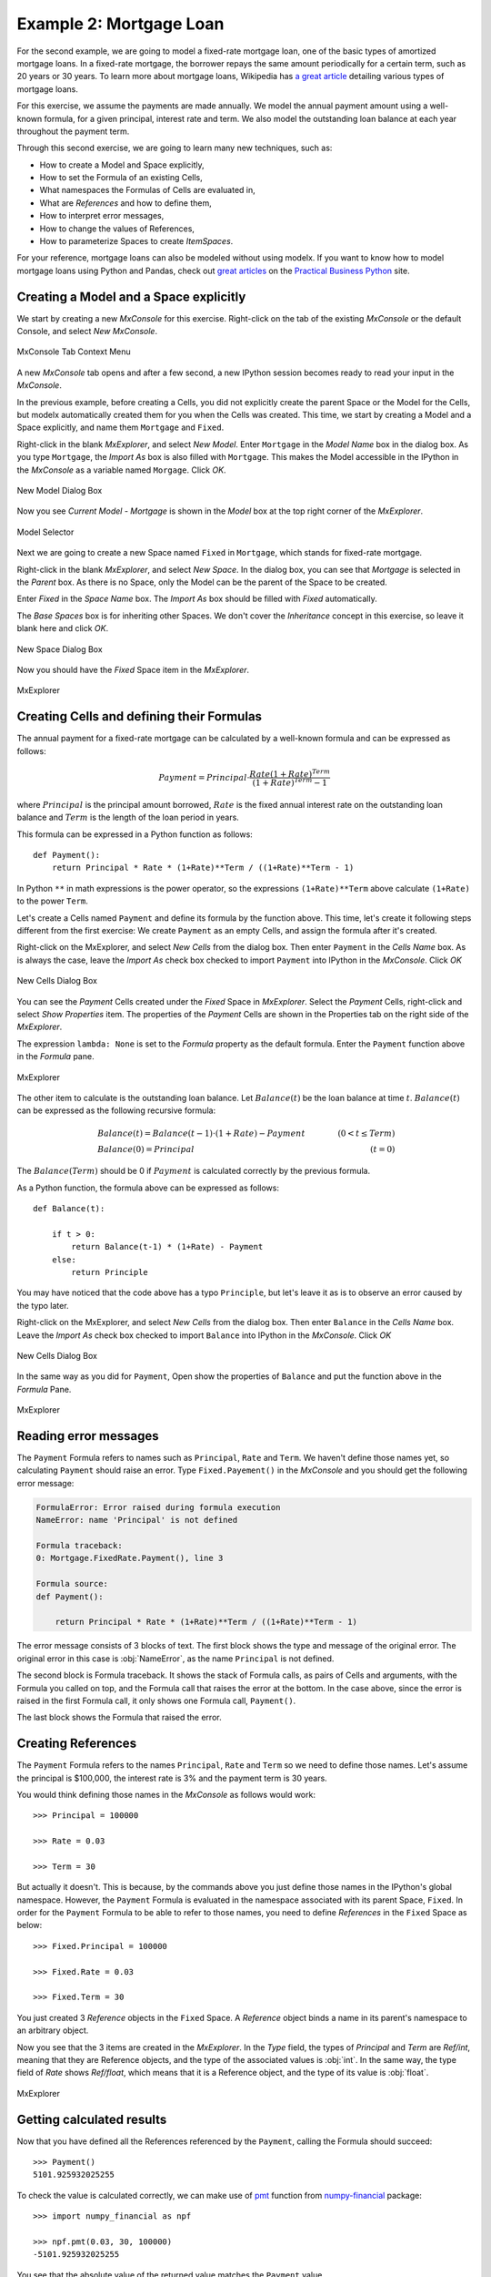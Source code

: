 Example 2: Mortgage Loan
========================

For the second example, we are going to model a fixed-rate mortgage loan,
one of the basic types of amortized mortgage loans.
In a fixed-rate mortgage, the borrower repays the same amount
periodically for a certain term, such as 20 years or 30 years.
To learn more about mortgage loans, Wikipedia has
`a great article <https://en.wikipedia.org/wiki/Mortgage_loan>`_
detailing various types of mortgage loans.

For this exercise, we assume the payments are made annually.
We model the annual payment amount using a well-known formula,
for a given principal, interest rate and term.
We also model the outstanding loan balance at each year throughout
the payment term.

Through this second exercise, we are going to learn many new techniques, such as:

* How to create a Model and Space explicitly,
* How to set the Formula of an existing Cells,
* What namespaces the Formulas of Cells are evaluated in,
* What are *References* and how to define them,
* How to interpret error messages,
* How to change the values of References,
* How to parameterize Spaces to create *ItemSpaces*.


For your reference, mortgage loans can also be modeled without using modelx.
If you want to know how to model mortgage loans using Python and Pandas,
check out `great articles <https://pbpython.com/amortization-model-revised.html>`_
on the `Practical Business Python <https://pbpython.com>`_ site.


Creating a Model and a Space explicitly
---------------------------------------

We start by creating a new *MxConsole* for this exercise.
Right-click on the tab of the existing *MxConsole* or the default Console,
and select *New MxConsole*.

.. figure:: /images/tutorial/Mortgage/OpenNewMxConsole2.png
   :align: center

   MxConsole Tab Context Menu

A new *MxConsole* tab opens and after a few
second, a new IPython session becomes ready to read your input
in the *MxConsole*.

In the previous example, before creating a Cells,
you did not explicitly create
the parent Space or the Model for the Cells,
but modelx automatically created them for you when the Cells was created.
This time, we start by creating a Model and a Space explicitly,
and name them ``Mortgage`` and ``Fixed``.

Right-click in the blank *MxExplorer*, and select *New Model*.
Enter ``Mortgage`` in the *Model Name* box in the dialog box.
As you type ``Mortgage``, the *Import As* box is also filled with ``Mortgage``.
This makes the Model accessible in the IPython
in the *MxConsole* as a variable named ``Morgage``. Click *OK*.

.. figure:: /images/tutorial/Mortgage/NewModelDialogMortgage.png
   :align: center

   New Model Dialog Box

Now you see *Current Model - Mortgage* is shown in the *Model* box
at the top right corner of the *MxExplorer*.

.. figure:: /images/tutorial/Mortgage/ModelSelectorMortgage.png
   :align: center

   Model Selector

Next we are going to create a new Space named ``Fixed`` in ``Mortgage``,
which stands for fixed-rate mortgage.

Right-click in the blank *MxExplorer*, and select *New Space*.
In the dialog box, you can see that *Mortgage* is selected
in the *Parent* box. As there is no Space,
only the Model can be the parent of the Space to be created.

Enter *Fixed* in the *Space Name* box. The *Import As* box
should be filled with *Fixed* automatically.

The *Base Spaces* box is for inheriting other Spaces.
We don't cover the *Inheritance* concept in this exercise,
so leave it blank here and click *OK*.


.. figure:: /images/tutorial/Mortgage/NewSpaceDialogFixed.png
   :align: center

   New Space Dialog Box

Now you should have the *Fixed* Space item in the *MxExplorer*.

.. figure:: /images/tutorial/Mortgage/MxExplorerFixed.png
   :align: center

   MxExplorer


Creating Cells and defining their Formulas
------------------------------------------

The annual payment for a fixed-rate mortgage can be calculated by
a well-known formula and can be expressed as follows:

.. math::

    Payment = Principal\cdot\frac{Rate(1+Rate)^{Term}}{(1+Rate)^{Term}-1}

where :math:`Principal` is the principal amount borrowed,
:math:`Rate` is the fixed annual interest rate on the outstanding loan balance
and :math:`Term` is the length of the loan period in years.

This formula can be expressed in a Python function as follows::

    def Payment():
        return Principal * Rate * (1+Rate)**Term / ((1+Rate)**Term - 1)

In Python ``**`` in math expressions is the power operator, so
the expressions ``(1+Rate)**Term`` above calculate
``(1+Rate)`` to the power ``Term``.

Let's create a Cells named ``Payment`` and define its formula by
the function above.
This time, let's create it following steps different from the first exercise:
We create ``Payment`` as an empty Cells,
and assign the formula after it's created.

Right-click on the MxExplorer, and select *New Cells* from the dialog box.
Then enter ``Payment`` in the *Cells Name* box.
As is always the case, leave the *Import As* check box checked to import
``Payment`` into IPython in the *MxConsole*. Click *OK*

.. figure:: /images/tutorial/Mortgage/NewCellsDialogPayment.png
   :align: center

   New Cells Dialog Box

You can see the *Payment* Cells created under the *Fixed* Space
in *MxExplorer*. Select the *Payment* Cells, right-click and
select *Show Properties* item. The properties of the *Payment* Cells
are shown in the Properties tab on the right side of the *MxExplorer*.

The expression ``lambda: None`` is set to the *Formula* property as
the default formula. Enter the ``Payment`` function above in the *Formula*
pane.

.. figure:: /images/tutorial/Mortgage/MxExplorerFixedPayment.png
   :align: center

   MxExplorer

The other item to calculate is the outstanding loan balance.
Let :math:`Balance(t)` be the loan balance at time :math:`t`.
:math:`Balance(t)` can be expressed as the following recursive formula:

.. math::

    &Balance(t)=Balance(t-1)\cdot(1+Rate)-Payment\qquad&(0<t\leq{Term})\\
    &Balance(0)=Principal\qquad&(t=0)

The :math:`Balance(Term)` should be 0 if :math:`Payment` is calculated
correctly by the previous formula.

As a Python function, the formula above can be expressed as follows::

    def Balance(t):

        if t > 0:
            return Balance(t-1) * (1+Rate) - Payment
        else:
            return Principle

You may have noticed that the code above has a typo ``Principle``,
but let's leave it as is to observe an error caused by the typo later.

Right-click on the MxExplorer, and select *New Cells* from the dialog box.
Then enter ``Balance`` in the *Cells Name* box.
Leave the *Import As* check box checked to import
``Balance`` into IPython in the *MxConsole*. Click *OK*

.. figure:: /images/tutorial/Mortgage/NewCellsDialogBalance.png
   :align: center

   New Cells Dialog Box

In the same way as you did for ``Payment``, Open show the properties
of ``Balance`` and put the function above in the *Formula* Pane.

.. figure:: /images/tutorial/Mortgage/MxExplorerFixedBalanceWrongFormula.png
   :align: center

   MxExplorer


Reading error messages
----------------------

The ``Payment`` Formula
refers to names such as ``Principal``, ``Rate`` and ``Term``.
We haven't define those names yet, so calculating ``Payment`` should
raise an error. Type ``Fixed.Payement()`` in the *MxConsole* and
you should get the following error message:

.. code-block:: none

    FormulaError: Error raised during formula execution
    NameError: name 'Principal' is not defined

    Formula traceback:
    0: Mortgage.FixedRate.Payment(), line 3

    Formula source:
    def Payment():

        return Principal * Rate * (1+Rate)**Term / ((1+Rate)**Term - 1)


The error message consists of 3 blocks of text. The first block
shows the type and message of the original error.
The original error in this case is :obj:`NameError`, as
the name ``Principal`` is not defined.

The second block is Formula traceback.
It shows the stack of Formula calls, as pairs of Cells and arguments,
with the Formula you called on top, and the Formula call
that raises the error at the bottom.
In the case above, since the error is raised in the first Formula call,
it only shows one Formula call, ``Payment()``.

The last block shows the Formula that raised the error.


Creating References
-------------------

The ``Payment`` Formula refers to the names ``Principal``, ``Rate``
and ``Term`` so we need to define those names.
Let's assume the principal is $100,000, the interest rate is 3% and
the payment term is 30 years.

You would think defining those names in the *MxConsole*
as follows would work::

    >>> Principal = 100000

    >>> Rate = 0.03

    >>> Term = 30

But actually it doesn't. This is because, by the commands above
you just define
those names in the IPython's global namespace.
However, the ``Payment`` Formula is evaluated in the namespace
associated with its parent Space, ``Fixed``.
In order for the ``Payment`` Formula to be able to refer to those names,
you need to define *References* in the ``Fixed`` Space as below::

    >>> Fixed.Principal = 100000

    >>> Fixed.Rate = 0.03

    >>> Fixed.Term = 30

You just created 3 *Reference* objects in the ``Fixed`` Space.
A *Reference* object
binds a name in its parent's namespace to an arbitrary object.

Now you see that the 3 items are created in the *MxExplorer*.
In the *Type* field, the types of *Principal* and  *Term* are *Ref/int*,
meaning that they are Reference objects, and the type of the associated values
is :obj:`int`.
In the same way, the type field of *Rate* shows *Ref/float*, which
means that it is a Reference object, and the type of its value
is :obj:`float`.

.. figure:: /images/tutorial/Mortgage/MxExplorerFixedReferences.png
   :align: center

   MxExplorer

Getting calculated results
--------------------------

Now that you have defined all the References referenced by
the ``Payment``, calling the Formula should succeed::

    >>> Payment()
    5101.925932025255

To check the value is calculated correctly, we can make use
of `pmt`_ function from `numpy-financial`_ package::

    >>> import numpy_financial as npf

    >>> npf.pmt(0.03, 30, 100000)
    -5101.925932025255

You see that the absolute value of the returned value matches
the ``Payment`` value.

.. note::

    `pmt`_ function has been in `numpy`_ package, and it is still
    available in `numpy`_, but it is deprecated and moved to a separate
    package `numpy-financial`_.
    If you don't have `numpy-financial`_ installed,
    `pmt`_ function may be available in `numpy`_.

.. _pmt: https://numpy.org/numpy-financial/latest/pmt.html
.. _numpy: https://numpy.org/
.. _numpy-financial: https://numpy.org/numpy-financial/


Next try getting the loan balance at year 30:

    >>> Balance(30)

You should get the following error, as there is a typo in the formula.

.. code-block:: none

    FormulaError: Error raised during formula execution
    NameError: name 'Principle' is not defined

    Formula traceback:
    0: Mortgage.FixedRate.Balance(t=30), line 4
    ...
    28: Mortgage.FixedRate.Balance(t=2), line 4
    29: Mortgage.FixedRate.Balance(t=1), line 4
    30: Mortgage.FixedRate.Balance(t=0), line 6

    Formula source:
    def Balance(t):

        if t > 0:
            return Balance(t-1) * (1+Rate) - Payment()
        else:
            return Principle

The error message tells you that a :obj:`NameError` is raised
in ``Mortgage.FixedRate.Balance(t=0)`` at line 6,
because the name ``Principle`` is not found in the namespace in which
``Mortgage.FixedRate.Balance(t=0)`` is executed.

Correct the typo by going to *MxExplorer* and
changing ``Principle`` to ``Principal`` in the *Formula* pane.

.. figure:: /images/tutorial/Mortgage/MxExplorerBalance.png
   :align: center

   MxExplorer

Calculate the balance again::

    >> Balance(30)
    1.2096279533579946e-10

The result is the reciprocal of 1.2 to the 10th power, which is
effectively zero. It looks like the balance at each annual step
till the year 30 is calculated correctly. You can check
the values of the balance by ``dict(Balance)`` or ``Balance.frame``,
and also you can output a graph of the balance by::

    >>> Balance.frame.plot()

You should get a line graph of the balance in Spyder's *Plots* widget, and
see that the line smoothly decreases till the year 30 where the balance
becomes fully repaid.

.. figure:: /images/tutorial/Mortgage/BalanceGraph.png
   :align: center

   Mortgage Loan Balance


Changing Reference values
-------------------------

So far, we considered only one combination of principals,
payment terms and interest rates. Usually, you want to explore
other patterns as well. For example, you may want to know
the annual payment amount when the payment term is 20 years.

To change ``Term`` from ``30`` to ``20``, assign ``20`` to ``Terms`` as follows::

    >>> Fixed.Term = 20

The above changes the payment term to 20 years, and
the values of ``Payment`` and ``Balance`` Cells are cleared because
their calculations are dependent on ``Fixed.Term``, except for ``Balance(0)``,
which only depends on ``Principal``. You can check
how many values the Cells have by the :func:`len` built-in function::

    >>> len(Payment)
    0

    >>> len(Balance)
    1

To get the annual payment amount, simply call ``Payment``::

    >>> Payment()
    6721.570759685908

The same applies to the interest rate. If you want to know what the payment is
when the interest rate is 4%, assign ``0.04`` to ``Rate``::

    >>> Fixed.Rate = 0.04

    >>> Payment()
    7358.175032862885


When assigning a value to a Reference, be aware that you need to specify
its parent Space, such as ``Fixed.Term = 20`` and ``Fixed.Rate = 0.04``
as explained in the previous section.
Statements like ``Term = 20`` and ``Rate = 0.04`` will not work,
because they are interpreted as just defining variables in the IPython's
global namespace.


Parameterizing the Space
------------------------

One drawback of changing Reference values to get results for various
combinations of input is that, you can have results for only one combination
of input at a time. If you update a Reference value, then the result
for the previous value disappears. This is inconvenient if you want
to use results from different combinations of input
for subsequent calculations.

Space parameterization is a very powerful feature to quickly and
naturally extend a Space written in terms of one combination of input
into a parameterized Space.
The parameterized Space supports the subscription operator(``[]``)
and the call operator(``()``). By passing arguments to the parameters
through either of the operators, child Spaces of the ItemSpace type
are dynamically created in the parameterized Space.
The ItemSpaces are read-only Spaces and they inherit child Spaces,
Cells and References from the parent Space, but the
values of References that
have the same names as the parameters are overridden by the arguments.

Using this feature, you can get results
for any combinations of ``Term`` and ``Rate`` and maintain the
results for all the combinations.
To parameterize the ``Fixed`` Space by ``Term`` and ``Rate``,
assign a tuple of the Reference names to ``Fixed``'s ``parameters``
property as follows::

    >>> Fixed.parameters = ("Term", "Rate")

You can optionally give default values.
For example, to give a default value of ``30`` to ``Term`` and
``0.03`` to ``Rate``, execute the following assignment::

    >>> Fixed.parameters = ("Term=30", "Rate=0.03")

Now the ``Fixed`` Space is parameterized by ``Term`` and ``Rate``.
By adding arguments to the ``Fixed`` Space as a subscription or call
operators, a new child Space is created under the ``Fixed`` Space::

    >>> Fixed[20, 0.03]
    <ItemSpace Fixed[20, 0.03] in Mortgage>

The ItemSpace has the same Cells and References as the parent Space,
except for the values of ``Term`` and ``Rate``, which are
set to the arguments::

    >>> Fixed[20, 0.03].Term
    20

    >>> Fixed[20, 0.04].Rate
    0.04

Let's try to calculate ``Payment``
for various combinations of ``Term`` and ``Rate``::

    >>> Fixed[20, 0.03].Payment()
    6721.570759685908

    >>> Fixed[30, 0.03].Payment()
    5101.925932025255

    >>> Fixed[20, 0.04].Payment()
    7358.175032862885

    >>> Fixed[30, 0.04].Payment()
    5783.009913366131

You can use ``()`` in place of ``[]`` in the code above.
Since ``Term`` and ``Rate`` have default values,
expressions like below yields the same ItemSpaces as above::

    >>> Fixed[20].Payment()
    6721.570759685908

    >>> Fixed().Payment()   # Or Fixed[()].Payment()
    5101.925932025255

    >>> Fixed(Rate=0.04).Payment()
    7358.175032862885

    >>> Fixed[30].Payment()
    5783.009913366131

In MxExplorer, you see that the ItemSpaces are created under
the ``Fixed`` Space.

.. figure:: /images/tutorial/Mortgage/ItemSpaces.png
   :align: center

   ItemSpaces in MxExplorer

Open one of the ItemSpaces and you see that the Cells and References
in the ItemSpace are the same as the parent Space, except for
``Term`` and ``Rate``, whose values are set to the arguments of
the ItemSpace.

.. figure:: /images/tutorial/Mortgage/ItemSpaces2.png
   :align: center

   ItemSpaces in MxExplorer


Instead of manually specifying the arguments of the ItemSpaces,
you can take full advantage of Python's iterator and comprehension
expressions. For example, suppose you want to
compare the annual payment amounts for all the possible combinations
of payment terms and interest rates, where
the payment terms range from 20 years stepping up by 5 years
to 35 years, and the interest rates from 2% to 4% by 1%.
For this task, you can use the
`product <https://docs.python.org/3/library/itertools.html#itertools.product>`_
iterator, available from the Python standard library.
The code below shows how to get the desired results as a :obj:`dict`
with tuples of ``Term`` and ``Rate`` as keys and ``Payment`` as values::


    >>> from itertools import product

    >>> {(term, rate): Fixed[term, rate/100].Payment() for term, rate in product(range(20, 36, 5), range(2, 5))}
    {(20, 2): 6115.671812529034,
     (20, 3): 6721.570759685908,
     (20, 4): 7358.175032862885,
     (25, 2): 5122.043841739468,
     (25, 3): 5742.787103912777,
     (25, 4): 6401.196278645458,
     (30, 2): 4464.992229340292,
     (30, 3): 5101.925932025255,
     (30, 4): 5783.009913366131,
     (35, 2): 4000.2209190750104,
     (35, 3): 4653.929156959947,
     (35, 4): 5357.732236826054}

The code above use a form of expressions called
`dict comprehensions <https://www.python.org/dev/peps/pep-0274/>`_.
If you're not familiar with the expression,
you can simply use ``for`` statement::

    >>> result = {}

    >>> for term, rate in product(range(20, 36, 5), range(2, 5)):
            result[(term, rate)] = Fixed[term, rate/100].Payment()

    >>> result
    {(20, 2): 6115.671812529034,
     (20, 3): 6721.570759685908,
     (20, 4): 7358.175032862885,
     (25, 2): 5122.043841739468,
     (25, 3): 5742.787103912777,
     (25, 4): 6401.196278645458,
     (30, 2): 4464.992229340292,
     (30, 3): 5101.925932025255,
     (30, 4): 5783.009913366131,
     (35, 2): 4000.2209190750104,
     (35, 3): 4653.929156959947,
     (35, 4): 5357.732236826054}


Saving the work
---------------

You can save the Model in the same way we did in the fist exercise.
From the context menu in *MxExplorer*, select *Write Model*
and follow the same steps as the first example.

Note that the ItemSpaces in the Model are not saved, as they
are dynamically created when you get them through the subscription
or call operations for the first time.
So, when you read the saved Model, the ItemSpaces do not exists, but
they appear as you try to get them by the subscription or call operations,
such as ``Fixed[20, 0.02]``.

